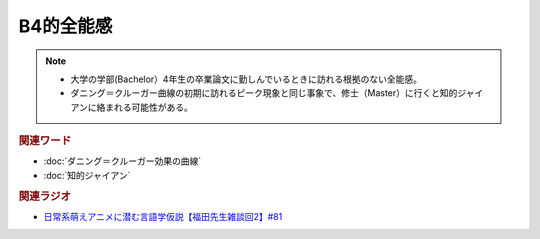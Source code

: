 B4的全能感
==========================================================
.. note:: 
  * 大学の学部(Bachelor）4年生の卒業論文に勤しんでいるときに訪れる根拠のない全能感。
  * ダニング＝クルーガー曲線の初期に訪れるピーク現象と同じ事象で、修士（Master）に行くと知的ジャイアンに絡まれる可能性がある。

.. rubric:: 関連ワード
* :doc:`ダニング＝クルーガー効果の曲線` 
* :doc:`知的ジャイアン` 

.. rubric:: 関連ラジオ
* `日常系萌えアニメに潜む言語学仮説【福田先生雑談回2】#81`_

.. _日常系萌えアニメに潜む言語学仮説【福田先生雑談回2】#81: https://www.youtube.com/watch?v=75HsFDb3HLI
